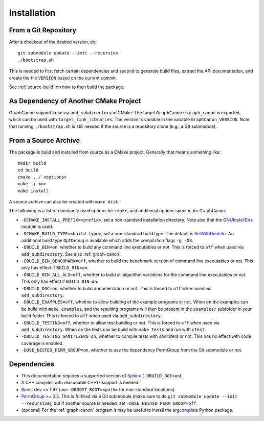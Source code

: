 .. _installation:

Installation
============


From a Git Repository
---------------------

After a checkout of the desired version, do::

	git submodule update --init --recursive
	./bootstrap.sh

This is needed to first fetch certain dependencies and second
to generate build files, extract the API documentation,
and create the file ``VERSION`` based on the current commit.

See :ref:`source-build` on how to then build the package.


As Dependency of Another CMake Project
--------------------------------------

GraphCanon supports use via ``add_subdirectory`` in CMake.
The target ``GraphCanon::graph_canon`` is exported,
which can be used with ``target_link_libraries``.
The version is variable in the variable ``GraphCanon_VERSION``.
Note that running ``./bootstrap.sh`` is still needed if the
source is a repository clone (e.g., a Git submodule).


.. _source-build:

From a Source Archive
---------------------

The package is build and installed from source as a CMake project.
Generally that means something like::

	mkdir build
	cd build
	cmake ../ <options>
	make -j <n>
	make install

A source archive can also be created with ``make dist``.

The following is a list of commonly used options for ``cmake``,
and additional options specific for GraphCanon.

- ``-DCMAKE_INSTALL_PREFIX=<prefix>``, set a non-standard installation directory.
  Note also that the
  `GNUInstallDirs <https://cmake.org/cmake/help/latest/module/GNUInstallDirs.html>`__
  module is used.
- ``-DCMAKE_BUILD_TYPE=<build type>``, set a non-standard build type.
  The default is `RelWithDebInfo <https://cmake.org/cmake/help/latest/variable/CMAKE_BUILD_TYPE.html?highlight=build_type#variable:CMAKE_BUILD_TYPE>`__.
  An additional build type ``OptDebug`` is available which adds the compilation flags ``-g -O3``.
- ``-DBUILD_BIN=on``, whether to build any command line executables or not.
  This is forced to ``off`` when used via ``add_subdirectory``.
  See also :ref:`graph-canon`.
- ``-DBUILD_BIN_BENCHMARK=off``, whether to build the benchmark version of command line executables or not.
  This only has effect if ``BUILD_BIN=on``.
- ``-DBUILD_BIN_ALL_ALG=off``, whether to build all algorithm variations for the command line executables or not.
  This only has effect if ``BUILD_BIN=on``.
- ``-DBUILD_DOC=on``, whether to bulid documentation or not.
  This is forced to ``off`` when used via ``add_subdirectory``.
- ``-DBUILD_EXAMPLES=off``, whether to allow building of the example programs or not.
  When ``on`` the examples can be build with ``make examples``,
  and the resulting programs will then be present in the ``examples/`` subfolder in your build folder.
  This is forced to ``off`` when used via ``add_subdirectory``.
- ``-DBUILD_TESTING=off``, whether to allow test building or not.
  This is forced to ``off`` when used via ``add_subdirectory``.
  When ``on`` the tests can be build with ``make tests`` and run with ``ctest``.
- ``-DBUILD_TESTING_SANITIZERS=on``, whether to compile tests with sanitizers or not.
  This has no effect with code coverage is enabled.
- ``-DUSE_NESTED_PERM_GROUP=on``, whether to use the dependency PermGroup from the Git submodule or not.


Dependencies
------------

- This documentation requires a supported version of `Sphinx <http://sphinx-doc.org>`__
  (``-DBUILD_DOC=on``).
- A C++ compiler with reasonable C++17 support is needed.
- `Boost <http://boost.org>`__ dev >= 1.67
  (use ``-DBOOST_ROOT=<path>`` for non-standard locations).
- `PermGroup <https://github.com/jakobandersen/perm_group>`__ >= 0.5.
  This is fulfilled via a Git submodule (make sure to do ``git submodule update --init --recursive``),
  but if another source is needed, set ``-DUSE_NESTED_PERM_GROUP=off``.
- (optional) For the :ref:`graph-canon` program it may be useful to install the
  `argcomplete <https://pypi.python.org/pypi/argcomplete>`__ Python package.
